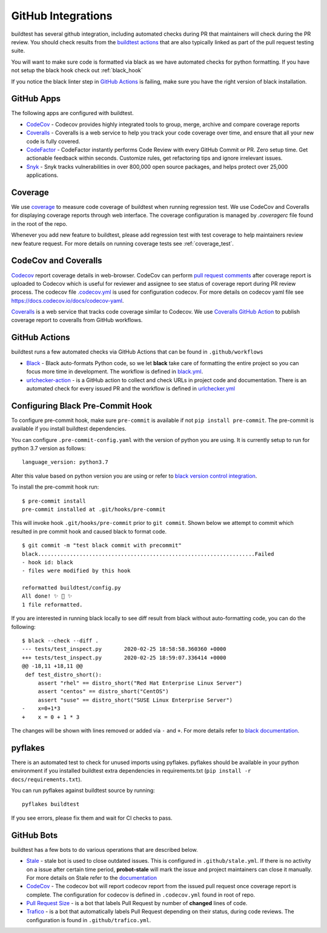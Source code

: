 GitHub Integrations
====================

buildtest has several github integration, including automated checks during PR that maintainers will check
during the PR review. You should check results from the `buildtest actions <https://github.com/buildtesters/buildtest/actions>`_
that are also typically linked as part of the pull request testing suite.

You will want to make sure code is formatted via black as we have automated checks for python formatting. If you have not
setup the black hook check out :ref:`black_hook`

If you notice the black linter step in `GitHub Actions <https://github.com/buildtesters/buildtest/actions>`_ is
failing, make sure you have the right version of black installation.

GitHub Apps
------------

The following apps are configured with buildtest.

- `CodeCov <https://codecov.io/gh/buildtesters/buildtest>`_ - Codecov provides highly integrated tools to group, merge, archive and compare coverage reports

- `Coveralls <https://coveralls.io/github/buildtesters/buildtest>`_ - Coveralls is a web service to help you track your code coverage over time, and ensure that all your new code is fully covered.

- `CodeFactor <https://www.codefactor.io/repository/github/buildtesters/buildtest>`_ - CodeFactor instantly performs Code Review with every GitHub Commit or PR. Zero setup time. Get actionable feedback within seconds. Customize rules, get refactoring tips and ignore irrelevant issues.

- `Snyk <https://app.snyk.io/org/buildtesters/>`_  - Snyk tracks vulnerabilities in over 800,000 open source packages, and helps protect over 25,000 applications.

Coverage
---------

We use `coverage <https://coverage.readthedocs.io/en/latest/>`_ to measure code
coverage of buildtest when running regression test. We use CodeCov and Coveralls
for displaying coverage reports through web interface. The coverage configuration
is managed by *.coveragerc* file found in the root of the repo.

Whenever you add new feature to buildtest, please add regression test with test
coverage to help maintainers review new feature request. For more details on running
coverage tests see :ref:`coverage_test`.

CodeCov and Coveralls
----------------------

`Codecov <https://docs.codecov.io/docs>`_  report coverage details in web-browser.
CodeCov can perform `pull request comments <https://docs.codecov.io/docs/pull-request-comments>`_
after coverage report is uploaded to Codecov which is useful for reviewer and assignee
to see status of coverage report during PR review process. The codecov file
`.codecov.yml <https://github.com/buildtesters/buildtest/blob/devel/.codecov.yml>`_
is used for configuration codecov. For more details on codecov yaml file see https://docs.codecov.io/docs/codecov-yaml.

`Coveralls <https://docs.coveralls.io/>`_ is a web service that tracks code coverage
similar to Codecov. We use `Coveralls GitHub Action <https://github.com/marketplace/actions/coveralls-github-action>`_
to publish coverage report to coveralls from GitHub workflows.

GitHub Actions
--------------

buildtest runs a few automated checks via GitHub Actions that can be found in ``.github/workflows``

- `Black  <https://github.com/psf/black>`_ - Black auto-formats Python code, so we let **black** take care of formatting the entire project so you can focus more time in development. The workflow is defined in `black.yml <https://github.com/buildtesters/buildtest/blob/devel/.github/workflows/black.yml>`_.

- `urlchecker-action <https://github.com/urlstechie/urlchecker-action>`_ - is a GitHub action to collect and check URLs in project code and documentation. There is an automated check for every issued PR and the workflow is defined in `urlchecker.yml <https://github.com/buildtesters/buildtest/blob/devel/.github/workflows/urlchecker.yml>`_

.. _black_hook:

Configuring Black Pre-Commit Hook
-----------------------------------

To configure pre-commit hook, make sure ``pre-commit`` is available if not
``pip install pre-commit``. The pre-commit is available if you install buildtest
dependencies.

You can configure ``.pre-commit-config.yaml`` with the version of python you are using.
It is currently setup to run for python 3.7 version as follows::

    language_version: python3.7

Alter this value based on python version you are using or refer to `black version control integration <https://black.readthedocs.io/en/stable/version_control_integration.html>`_.

To install the pre-commit hook run::

    $ pre-commit install
    pre-commit installed at .git/hooks/pre-commit


This will invoke hook ``.git/hooks/pre-commit`` prior to ``git commit``. Shown below
we attempt to commit which resulted in pre commit hook and caused black to format code.

::

    $ git commit -m "test black commit with precommit"
    black....................................................................Failed
    - hook id: black
    - files were modified by this hook

    reformatted buildtest/config.py
    All done! ✨ 🍰 ✨
    1 file reformatted.


If you are interested in running black locally to see diff result from black without auto-formatting code,
you can do the following::

    $ black --check --diff .
    --- tests/test_inspect.py       2020-02-25 18:58:58.360360 +0000
    +++ tests/test_inspect.py       2020-02-25 18:59:07.336414 +0000
    @@ -18,11 +18,11 @@
     def test_distro_short():
         assert "rhel" == distro_short("Red Hat Enterprise Linux Server")
         assert "centos" == distro_short("CentOS")
         assert "suse" == distro_short("SUSE Linux Enterprise Server")
    -    x=0+1*3
    +    x = 0 + 1 * 3

The changes will be shown with lines removed or added via ``-`` and ``+``. For more details refer to `black documentation <https://github.com/psf/black>`_.

.. _pyflakes:

pyflakes
----------

There is an automated test to check for unused imports using pyflakes. pyflakes
should be available in your python environment if you installed buildtest extra
dependencies in requirements.txt (``pip install -r docs/requirements.txt``).

You can run pyflakes against buildtest source by running::

    pyflakes buildtest

If you see errors, please fix them and wait for CI checks to pass.


GitHub Bots
-----------

buildtest has a few bots to do various operations that are described below.

- `Stale <https://github.com/marketplace/stale>`_  - stale bot is used to close outdated issues. This is configured in ``.github/stale.yml``. If there is no activity on a issue after certain time period, **probot-stale** will mark the issue and project maintainers can close it manually. For more details on Stale refer to the `documentation <https://probot.github.io/>`_

- `CodeCov <https://github.com/marketplace/codecov>`_ - The codecov bot will report codecov report from the issued pull request once coverage report is complete. The configuration for codecov is defined in ``.codecov.yml`` found in root of repo.

- `Pull Request Size <https://github.com/marketplace/pull-request-size>`_ - is a bot that labels Pull Request by number of **changed** lines of code.

- `Trafico <https://github.com/marketplace/trafico-pull-request-labeler>`_ - is a bot that automatically labels Pull Request depending on their status, during code reviews. The configuration is found in ``.github/trafico.yml``.
